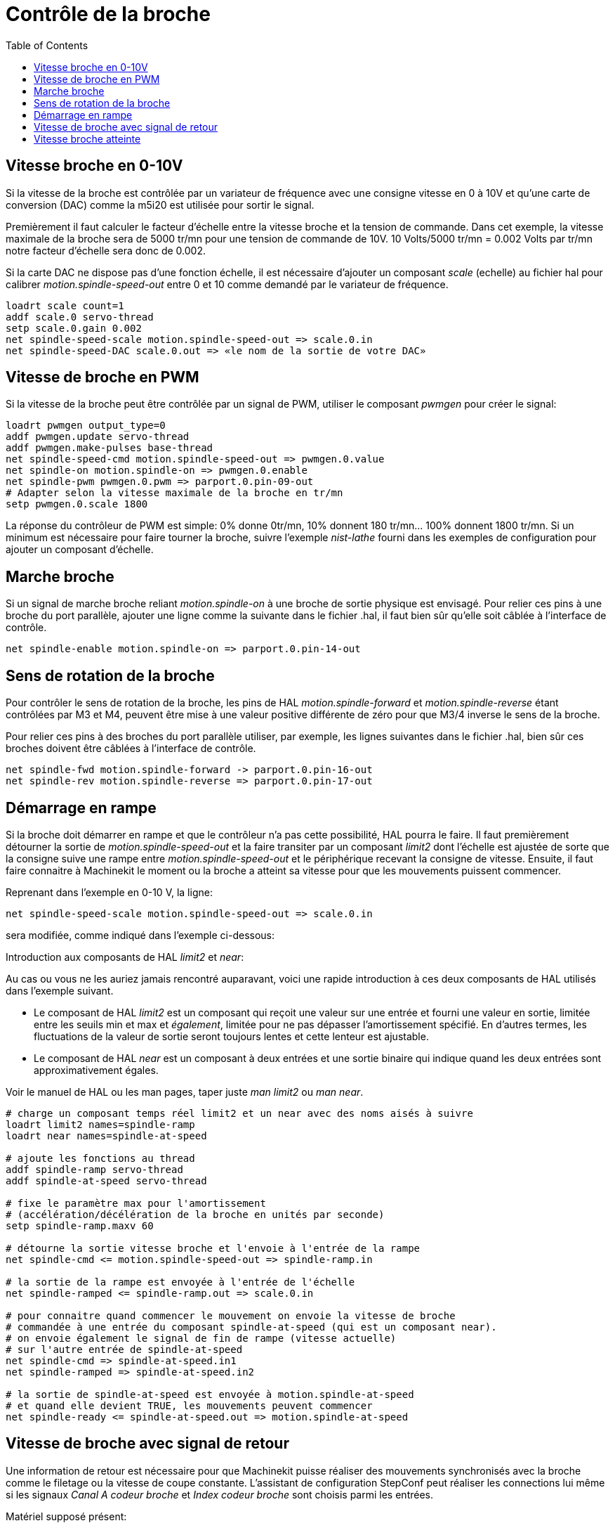:lang: fr
:toc:

= Contrôle de la broche

[[cha:Controle-broche]] (((Contrôle de la broche)))

== Vitesse broche en 0-10V (((Vitesse broche en 0-10V)))

Si la vitesse de la broche est contrôlée par un variateur de
fréquence avec une consigne vitesse en 0 à 10V et qu'une carte de conversion 
(DAC) comme la m5i20 est utilisée pour sortir le signal.

Premièrement il faut calculer le facteur d'échelle entre la vitesse
broche et la tension de commande. Dans cet exemple, la vitesse maximale
de la broche sera de 5000 tr/mn pour une tension de commande de 10V.
10 Volts/5000 tr/mn = 0.002 Volts par tr/mn notre facteur d'échelle sera donc 
de 0.002.

Si la carte DAC ne dispose pas d'une fonction échelle, il est nécessaire
d'ajouter un composant _scale_ (echelle) au fichier hal pour calibrer
_motion.spindle-speed-out_ entre 0 et 10 comme demandé par le variateur
de fréquence.
----
loadrt scale count=1
addf scale.0 servo-thread
setp scale.0.gain 0.002
net spindle-speed-scale motion.spindle-speed-out => scale.0.in
net spindle-speed-DAC scale.0.out => «le nom de la sortie de votre DAC»
----

== Vitesse de broche en PWM (((Vitesse de broche en PWM)))

Si la vitesse de la broche peut être contrôlée par un signal de
PWM, utiliser le composant _pwmgen_ pour créer le signal:
----
loadrt pwmgen output_type=0
addf pwmgen.update servo-thread
addf pwmgen.make-pulses base-thread
net spindle-speed-cmd motion.spindle-speed-out => pwmgen.0.value
net spindle-on motion.spindle-on => pwmgen.0.enable
net spindle-pwm pwmgen.0.pwm => parport.0.pin-09-out
# Adapter selon la vitesse maximale de la broche en tr/mn
setp pwmgen.0.scale 1800 
----

La réponse du contrôleur de PWM est simple: 0% donne 0tr/mn, 10%
donnent 180 tr/mn... 100% donnent 1800 tr/mn. Si un minimum est
nécessaire pour faire tourner la broche, suivre l'exemple _nist-lathe_
fourni dans les exemples de configuration pour ajouter un composant
d'échelle.

== Marche broche (((Marche broche)))

Si un signal de marche broche reliant _motion.spindle-on_ à une broche de 
sortie physique est envisagé. Pour relier ces pins à une broche du
port parallèle, ajouter une ligne comme la suivante dans le fichier .hal, 
il faut bien sûr qu'elle soit câblée à l'interface de contrôle.
----
net spindle-enable motion.spindle-on => parport.0.pin-14-out
----

== Sens de rotation de la broche (((Sens de rotation de la broche)))

Pour contrôler le sens de rotation de la broche, les pins de HAL 
_motion.spindle-forward_ et _motion.spindle-reverse_ étant contrôlées par M3 et 
M4, peuvent être mise à une valeur positive différente de zéro pour que 
M3/4 inverse le sens de la broche.

Pour relier ces pins à des broches du port parallèle utiliser, par
exemple, les lignes suivantes dans le fichier .hal, bien sûr ces
broches doivent être câblées à l'interface de contrôle.
----
net spindle-fwd motion.spindle-forward -> parport.0.pin-16-out
net spindle-rev motion.spindle-reverse => parport.0.pin-17-out
----

== Démarrage en rampe(((Démarrage en rampe)))

Si la broche doit démarrer en rampe et que le contrôleur n'a pas cette 
possibilité, HAL pourra le faire. Il faut premièrement détourner la sortie de
_motion.spindle-speed-out_ et la faire transiter par un composant _limit2_
dont l'échelle est ajustée de sorte que la consigne suive une rampe entre 
_motion.spindle-speed-out_ et le périphérique recevant la consigne de vitesse. 
Ensuite, il faut faire connaitre à Machinekit le moment ou la broche a atteint sa 
vitesse pour que les mouvements puissent commencer.

Reprenant dans l'exemple en 0-10 V, la ligne:
----
net spindle-speed-scale motion.spindle-speed-out => scale.0.in
----

sera modifiée, comme indiqué dans l'exemple ci-dessous:

.Introduction aux composants de HAL _limit2_ et _near_:
****
Au cas ou vous ne les auriez jamais rencontré auparavant, voici une rapide
introduction à ces deux composants de HAL utilisés dans l'exemple suivant. 

* Le composant de HAL _limit2_ est un composant qui reçoit
   une valeur sur une entrée et fourni une valeur en sortie, limitée entre les
   seuils min et max et _également_, limitée pour ne pas dépasser 
   l'amortissement spécifié. En d'autres termes, les fluctuations de la valeur 
   de sortie seront toujours lentes et cette lenteur est ajustable. 

* Le composant de HAL _near_ est un composant à deux entrées et une sortie 
   binaire qui indique quand les deux entrées sont approximativement égales. 

Voir le manuel de HAL ou les man pages, taper juste _man limit2_ ou _man near_. 
****
----
# charge un composant temps réel limit2 et un near avec des noms aisés à suivre
loadrt limit2 names=spindle-ramp
loadrt near names=spindle-at-speed

# ajoute les fonctions au thread
addf spindle-ramp servo-thread
addf spindle-at-speed servo-thread

# fixe le paramètre max pour l'amortissement
# (accélération/décélération de la broche en unités par seconde)
setp spindle-ramp.maxv 60

# détourne la sortie vitesse broche et l'envoie à l'entrée de la rampe
net spindle-cmd <= motion.spindle-speed-out => spindle-ramp.in

# la sortie de la rampe est envoyée à l'entrée de l'échelle
net spindle-ramped <= spindle-ramp.out => scale.0.in

# pour connaitre quand commencer le mouvement on envoie la vitesse de broche 
# commandée à une entrée du composant spindle-at-speed (qui est un composant near).
# on envoie également le signal de fin de rampe (vitesse actuelle) 
# sur l'autre entrée de spindle-at-speed
net spindle-cmd => spindle-at-speed.in1
net spindle-ramped => spindle-at-speed.in2

# la sortie de spindle-at-speed est envoyée à motion.spindle-at-speed
# et quand elle devient TRUE, les mouvements peuvent commencer
net spindle-ready <= spindle-at-speed.out => motion.spindle-at-speed
----

== Vitesse de broche avec signal de retour

Une information de retour est nécessaire pour que Machinekit puisse réaliser
des mouvements synchronisés avec la broche comme le filetage ou la
vitesse de coupe constante. L'assistant de configuration StepConf peut
réaliser les connections lui même si les signaux _Canal A codeur broche_ et 
_Index codeur broche_ sont choisis parmi les entrées.

Matériel supposé présent:

 - Un codeur est monté sur la broche et délivre 100 impulsions par tour
   sur son canal A.
 - Ce canal A est raccordé à la broche 10 du port parallèle.
 - L'index de ce codeur est connecté à la broche 11 du port parallèle.

Configuration de base pour ajouter ces composants:
----
loadrt encoder num_chan=1 
addf encoder.update-counters base-thread 
addf encoder.capture-position servo-thread 
setp encoder.0.position-scale 100 
setp encoder.0.counter-mode 1 
net spindle-position encoder.0.position => motion.spindle-revs 
net spindle-velocity encoder.0.velocity => motion.spindle-speed-in 
net spindle-index-enable encoder.0.index-enable <=> motion.spindle-index-enable 
net spindle-phase-a encoder.0.phase-A 
net spindle-phase-b encoder.0.phase-B 
net spindle-index encoder.0.phase-Z 
net spindle-phase-a <= parport.0.pin-10-in 
net spindle-index <= parport.0.pin-11-in
----

[[sec:Vitesse-Broche-Atteinte]]
== Vitesse broche atteinte
(((Vitesse broche atteilte)))

Si le moteur de broche possède un retour d'information de vitesse provenant d'un 
codeur, il est alors possible d'utiliser la variable _motion.spindle-at-speed_ 
pour permettre à Machinekit d'attendre que la broche ait atteint sa vitesse de consigne 
avant d'effectuer tout mouvement. Cette variable passe à TRUE quand la vitesse 
commandée est atteinte. Comme le retour vitesse est la vitesse de consigne 
ne sont jamais _exactement_ identiques, il faut utiliser le composant _near_ 
qui indique quand les deux composantes sont suffisamment proches l'une de l'autre. 

Il est nécessaire de connecter la commande de vitesse broche sur near.n.in1 et
le signal de retour vitesse du codeur sur near.n.in2. La sortie near.n.out est
connectée à motion.spindle-at-speed. Le paramètre near.n.scale doit être ajusté 
pour indiquer dans quelle mesure les deux valeurs sont suffisamment proches 
pour passer activer la sortie. Selon le matériel utilisé, il pourra être utile 
d'ajuster l'échelle.

Les éléments suivants sont à ajouter au fichier HAL pour activer _Spindle At Speed_. 
Si near est déjà présent dans le fichier HAL, augmenter le numéro de composant et
adapter le code suivant en conséquence. S'assurer que le nom du signal est bien
le même dans le fichier HAL.
----
# charger un composant near et l'attacher à un thread
loadrt near
addf near.0 servo-thread

# connecter une entrée à la vitesse de broche commandée
net spindle-cmd => near.0.in1

# connecter une entrée à la mesure de vitesse broche du codeur
net spindle-velocity => near.0.in2

# connecter la sortie sur l'entrée spindle-at-speed
net spindle-at-speed motion.spindle-at-speed <= near.0.out

# Ajuster les entrées de vitesse de broche pour être dans une fourchette de 1%
setp near.0.scale 1.01
----

